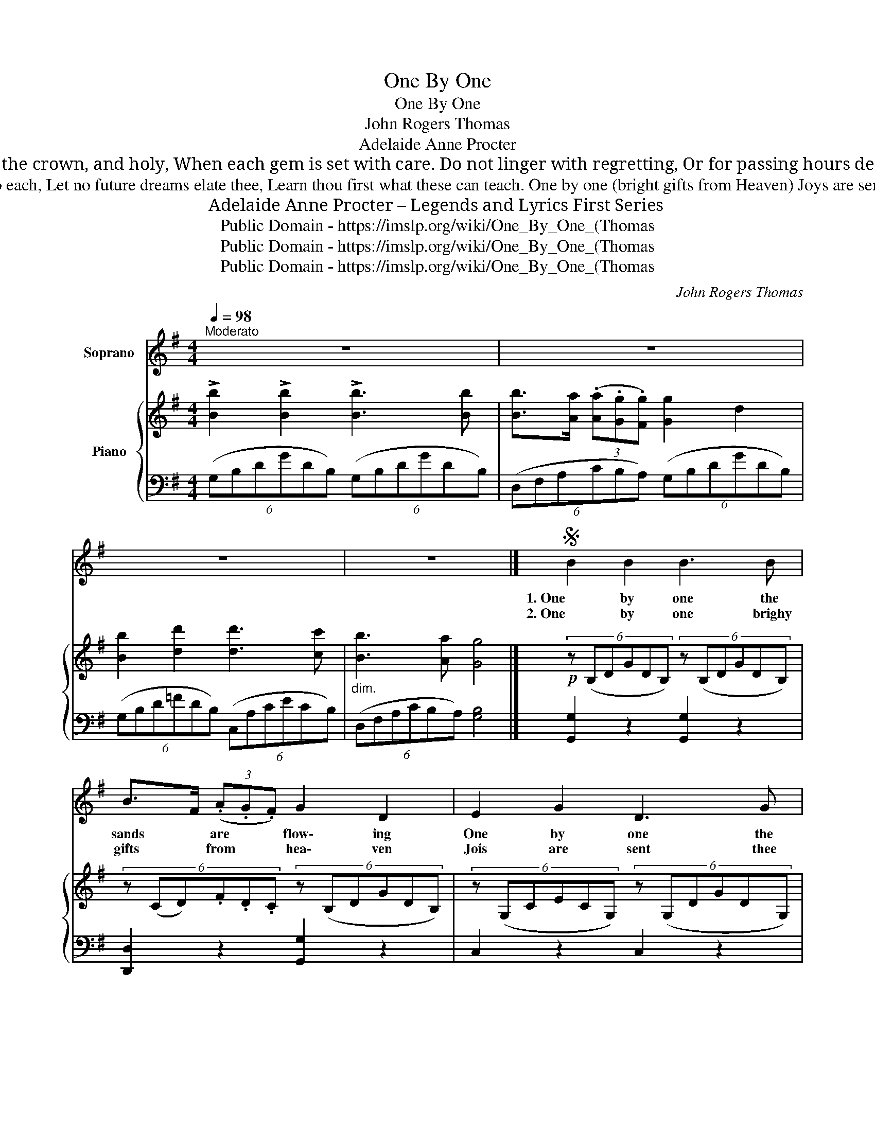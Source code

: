 X:1
T:One By One
T:One By One
T:John Rogers Thomas
T:Adelaide Anne Procter
T:Do not look at life’s long sorrow; See how small each moment’s pain; God will help thee for to-morrow, So each day begin again. Every hour that fleets so slowly Has its task to do or bear; Luminous the crown, and holy, When each gem is set with care. Do not linger with regretting, Or for passing hours despond; Nor, the daily toil forgetting, Look too eagerly beyond. Hours are golden links, God’s token, Reaching Heaven; but one by one Take them, lest the chain be broken Ere the pilgrimage be done. 
T:One by one the sands are flowing, One by one the moments fall; Some are coming, some are going; Do not strive to grasp them all. One by one thy duties wait thee, Let thy whole strength go to each, Let no future dreams elate thee, Learn thou first what these can teach. One by one (bright gifts from Heaven) Joys are sent thee here below; Take them readily when given, Ready too to let them go. One by one thy griefs shall meet thee, Do not fear an armèd band; One will fade as others greet thee; Shadows passing through the land. 
T:Adelaide Anne Procter – Legends and Lyrics First Series
T:Public Domain - https://imslp.org/wiki/One_By_One_(Thomas%2C_John_Rogers)
T:Public Domain - https://imslp.org/wiki/One_By_One_(Thomas%2C_John_Rogers)
T:Public Domain - https://imslp.org/wiki/One_By_One_(Thomas%2C_John_Rogers)
C:John Rogers Thomas
Z:Adelaide A. Procter
Z:Public Domain - https://imslp.org/wiki/One_By_One_(Thomas%2C_John_Rogers)
%%score ( 1 2 ) { ( 3 5 ) | 4 }
L:1/8
Q:1/4=98
M:4/4
K:G
V:1 treble nm="Soprano"
V:2 treble 
V:3 treble nm="Piano"
V:5 treble 
V:4 bass 
V:1
"^Moderato" z8 | z8 | z8 | z8 |]S B2 B2 B3 B | B>F (3(.A.G.F) G2 D2 | E2 G2 D3 G | %7
w: ||||1. One by one the|sands * are * * flow\- ing|One by one the|
w: ||||2. One by one brighy|gifts * from * * hea\- ven|Jois are sent thee|
 (B2- (3(.B.^G .B)) (A3 ^A) | B2 A2 !>!c2 B2 | B>F (3(AGF) G2 A2 | B2 B2 !>!d3 ^c/B/ | %11
w: mo\- _ _ ments fall; *|Some are com\- ing,|some * are * * go\- ing,|Do not strive to *|
w: here _ _ be\- low, *|Take them rea\- di\-|ly * when * * gi\- en,|Rea\- dy too to *|
"^SLENTANDO"(3(xGF) (3(^CED){^G^A} B4 | D2 D2 G3 G | G2 G2 B>c B2 | c3 c B2 A2 | (G2{AG} F) E B4 | %16
w: * * them * * all.|One by one thy|du\-\- ties call * thee,|Let thy whole strenght|go to * each;|
w: * * them * * go.|Do not look at|life long sor\- * row,|See how small each|mo\- * ment's pain;|
 B2 A2 !>!c2 B2 | (B>A) (3(.A.G.F) G2 A2 | B2 d2 !>!d3 c | B3 A G4 | D2 !>!=F2 E3 G | %21
w: Let not fu\- ture|dreams * e\- _ _ late thee,|Learn thou first what|these can teach;|Learn thou first what|
w: God will keep thee|for * to\- _ _ mor\- row,|So each day be\-|gin a\- gain;|So each day be\-|
 (F2 !fermata!A3/2) G/ G4!D.S.! | z8 | z8 | z8 | z8 |] %26
w: these * can teach.|||||
w: gin * a\- gain.|||||
V:2
 x8 | x8 | x8 | x8 |] x8 | x8 | x8 | x8 | x8 | x8 | x8 | F3 x5 | x8 | x8 | x8 | x8 | x8 | x8 | x8 | %19
 x8 | x7 _E | (D^C =C3/2) A,/ G,4 | x8 | x8 | x8 | x8 |] %26
V:3
 !>![Bb]2 !>![Bb]2 !>![Bb]3 [Bb] | [Bb]>[Aa] (3(.[Aa].[Gg].[Fg]) [Gg]2 d2 | %2
 [Bb]2 [dd']2 [dd']3 [cc'] |"_dim." [Bb]3 [Aa] [Gg]4 |]!p! (6:4:6z (B,DGDB,) (6:4:6z (B,DGDB,) | %5
 (6:4:6z (CD).F.D.C (6:4:6z (B,DGDB,) | (6:4:6z (G,CECG,) (6:4:6z (G,DGDG,) | %7
 (6:4:6z (^G,D.=F.D.G,) (6:4:6z (A,C^FD^A,) | (3(BGD) (3(ADC) (3(cGE) (3(BGD) | %9
 (6:4:6z (B,DFDB,) (3(GDB,) (3(A_EC) | (3(B,DG) (3(B,D^E) (6:4:6z (B,DFDB,) | %11
 [B,DF] z [^A,EF] z (6:4:6z (B,DFDB,) | (6:4:6z (=CDFDC) (6:4:6z (B,DGDB,) | %13
 (6:4:6z (B,DGDB,) (6:4:6z (B,^DFDB,) | (6:4:6z (CEFEC) (6:4:6z (B,^DFDB,) | %15
 (6:4:6z (^A,EFEC) [B,^DB]2 B2 | (3(BG=D) (3(ADC) (3(cGE) (3(BGD) | %17
 (6:4:6z (B,DFDB,) (3(GDB,) (3(A_EC) | (6:4:6z (B,D=FDB,) (F2 (3:2:2(E2) _E) | %19
 (6:4:6z (G,B,D^C=C) (6:4:6z (B,EGEB,) | (6:4:6z (G,D=FDG,) (6:4:6z (G,CECG,) | %21
 [B,DF]2 !fermata!z2 [B,DG]4 | [Bb]2 [Bb]2 [Bb]3 [Bb] | [Bb]>[Aa] (3(.[Aa].[Gg].[Fg]) [Gg]2 [Aa]2 | %24
 ([Bb]2 [dd']2 [^d^d'][ee'][cc'][Bb]) |"_dim." [Bb]3 [Aa] [Gg]4 |] %26
V:4
 (6:4:6(G,B,DGDB,) (6:4:6(G,B,DGDB,) | (6:4:6(D,F,A,CB,A,) (6:4:6(G,B,DGDB,) | %2
 (6:4:6(G,B,D=FDB,) (6:4:6(C,A,CECB,) | (6:4:6(D,F,A,CB,A,) [G,B,]4 |] [G,,G,]2 z2 [G,,G,]2 z2 | %5
 [D,,D,]2 z2 [G,,G,]2 z2 | C,2 z2 C,2 z2 | D,2 z2 D,2 z2 | [G,,G,]2 z2 [G,,G,]2 z2 | %9
 [D,,D,]2 z2 [G,,G,]2 z2 | [G,,G,]4 [F,,F,]2 z2 | [F,,F,] z [F,,F,] z B,,2 z2 | A,,2 z2 A,,2 z2 | %13
 [E,,E,]2 z2 B,,2 z2 | A,,2 z2 B,,2 z2 | C,4 B,,2 z2 | [G,,G,]2 z2 [G,,G,]2 z2 | %17
 [D,,D,]2 z2 [G,,G,]2 z2 | [G,,G,]2 z2 [C,,C,]2 z2 | [D,,D,]2 z2 [E,,E,]2 z2 | B,,4 C,4 | %21
 D,2 !fermata!z2 [G,,G,]4 | (6:4:6(G,B,DGDB,) (6:4:6(G,B,DGDB,) | %23
 (6:4:6(D,F,A,.C.B,.A,) (3(G,B,D) (3(G,C_E) | (6:4:6(G,B,D=FDB,) (6:4:6(C,A,CE_ED) | %25
 (6:4:6(D,G,B,D^C=C) [G,B,]4 |] %26
V:5
 x8 | x8 | x8 | x8 |] x8 | x8 | x8 | x8 | x8 | x8 | x8 | x8 | x8 | x8 | x8 | %15
 x2/3 (6:4:2^A,2- A,3 x4 | z8 | x8 | x4 (6:4:6z (G,CECG,) | x8 | x8 | x8 | x8 | x8 | x8 | x8 |] %26

